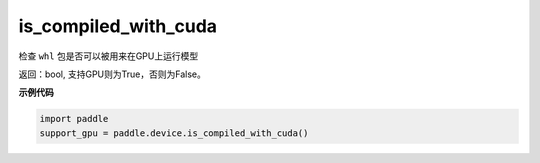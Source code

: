 .. _cn_api_fluid_is_compiled_with_cuda:

is_compiled_with_cuda
-------------------------------

.. py:function:: paddle.device.is_compiled_with_cuda()




检查 ``whl`` 包是否可以被用来在GPU上运行模型

返回：bool, 支持GPU则为True，否则为False。

**示例代码**

.. code-block:: python

    import paddle
    support_gpu = paddle.device.is_compiled_with_cuda()


